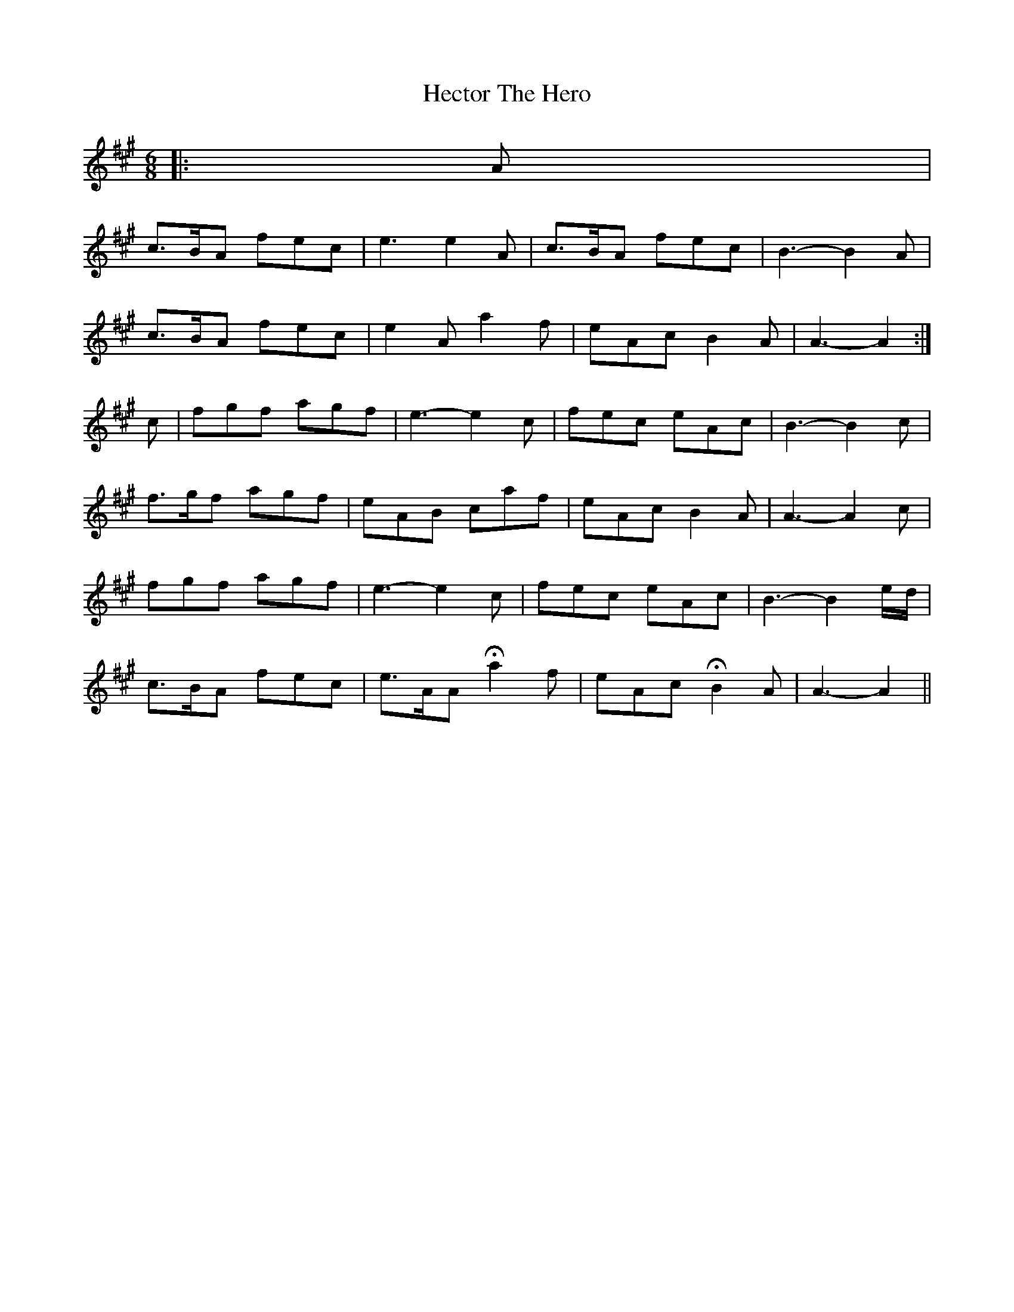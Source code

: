 X: 17089
T: Hector The Hero
R: waltz
M: 3/4
K: Amajor
M:6/8
|:A|
c>BA fec|e3 e2 A|c>BA fec|B3- B2 A|
c>BA fec|e2 A a2 f|eAc B2 A|A3- A2:|
c|fgf agf|e3- e2 c|fec eAc|B3- B2 c|
f>gf agf|eAB caf|eAc B2 A|A3- A2 c|
fgf agf|e3- e2 c|fec eAc|B3- B2 e/d/|
c>BA fec|e>AA Ha2 f|eAc HB2 A|A3- A2||

